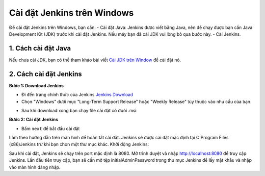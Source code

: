 Cài đặt Jenkins trên Windows
=============================

Để cài đặt Jenkins trên Windows, bạn cần:
- Cài đặt Java: Jenkins được viết bằng Java, nên để chạy được bạn cần Java Development Kit (JDK) trước khi cài đặt Jenkins. Nếu máy bạn đã cài JDK vui lòng bỏ qua bước này.
- Cài Jenkins.

1. Cách cài đặt Java
~~~~~~~~~~~~~~~~~~~~~~~~~~~~~
Nếu chưa cài JDK, bạn có thể tham khảo bài viết `Cài JDK trên Window <https://www.oracle.com/java/technologies/downloads/#java11-windows>`_ để cài đặt nó.

2. Cách cài đặt Jenkins
~~~~~~~~~~~~~~~~~~~~~~~~~~~~~

**Bước 1: Download Jenkins**

- Đi đến trang chính thức của Jenkins `Jenkins Download <https://www.jenkins.io/download/>`_
- Chọn "Windows" dưới mục "Long-Term Support Release" hoặc "Weekly Release" tùy thuộc vào nhu cầu của bạn.
.. image:: images/install_window/install_window_1.png
   :alt: Download Jenkins
   :width: 100%
   :align: center

- Sau khi download xong bạn chạy file cài đặt có đuôi .msi
.. image:: images/install_window/install_window_2.png
   :alt: Download Jenkins
   :width: 50%
   :align: center

**Bước 2: Cài đặt Jenkins**

- Bấm ``next`` để bắt đầu cài đặt

Làm theo hướng dẫn trên màn hình để hoàn tất cài đặt. Jenkins sẽ được cài đặt mặc định tại C:\Program Files (x86)\Jenkins trừ khi bạn chọn một thư mục khác.
Khởi động Jenkins:

Sau khi cài đặt, Jenkins sẽ chạy trên port mặc định là 8080.
Mở trình duyệt và nhập http://localhost:8080 để truy cập Jenkins.
Lần đầu tiên truy cập, bạn sẽ cần mở tệp initialAdminPassword trong thư mục Jenkins để lấy mật khẩu và nhập vào màn hình đăng nhập.